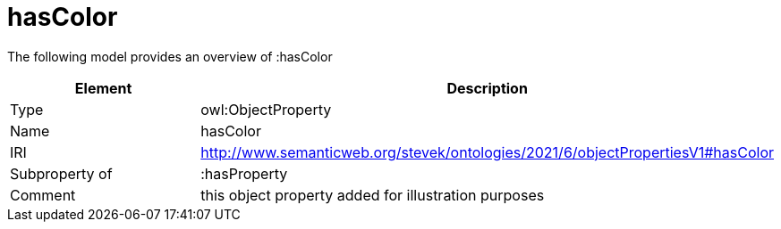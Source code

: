 // This file was created automatically by title Untitled No version .
// DO NOT EDIT!

= hasColor

//Include information from owl files

The following model provides an overview of :hasColor

|===
|Element |Description

|Type
|owl:ObjectProperty

|Name
|hasColor

|IRI
|http://www.semanticweb.org/stevek/ontologies/2021/6/objectPropertiesV1#hasColor

|Subproperty of
|:hasProperty

|Comment
|this object property added for illustration purposes

|===